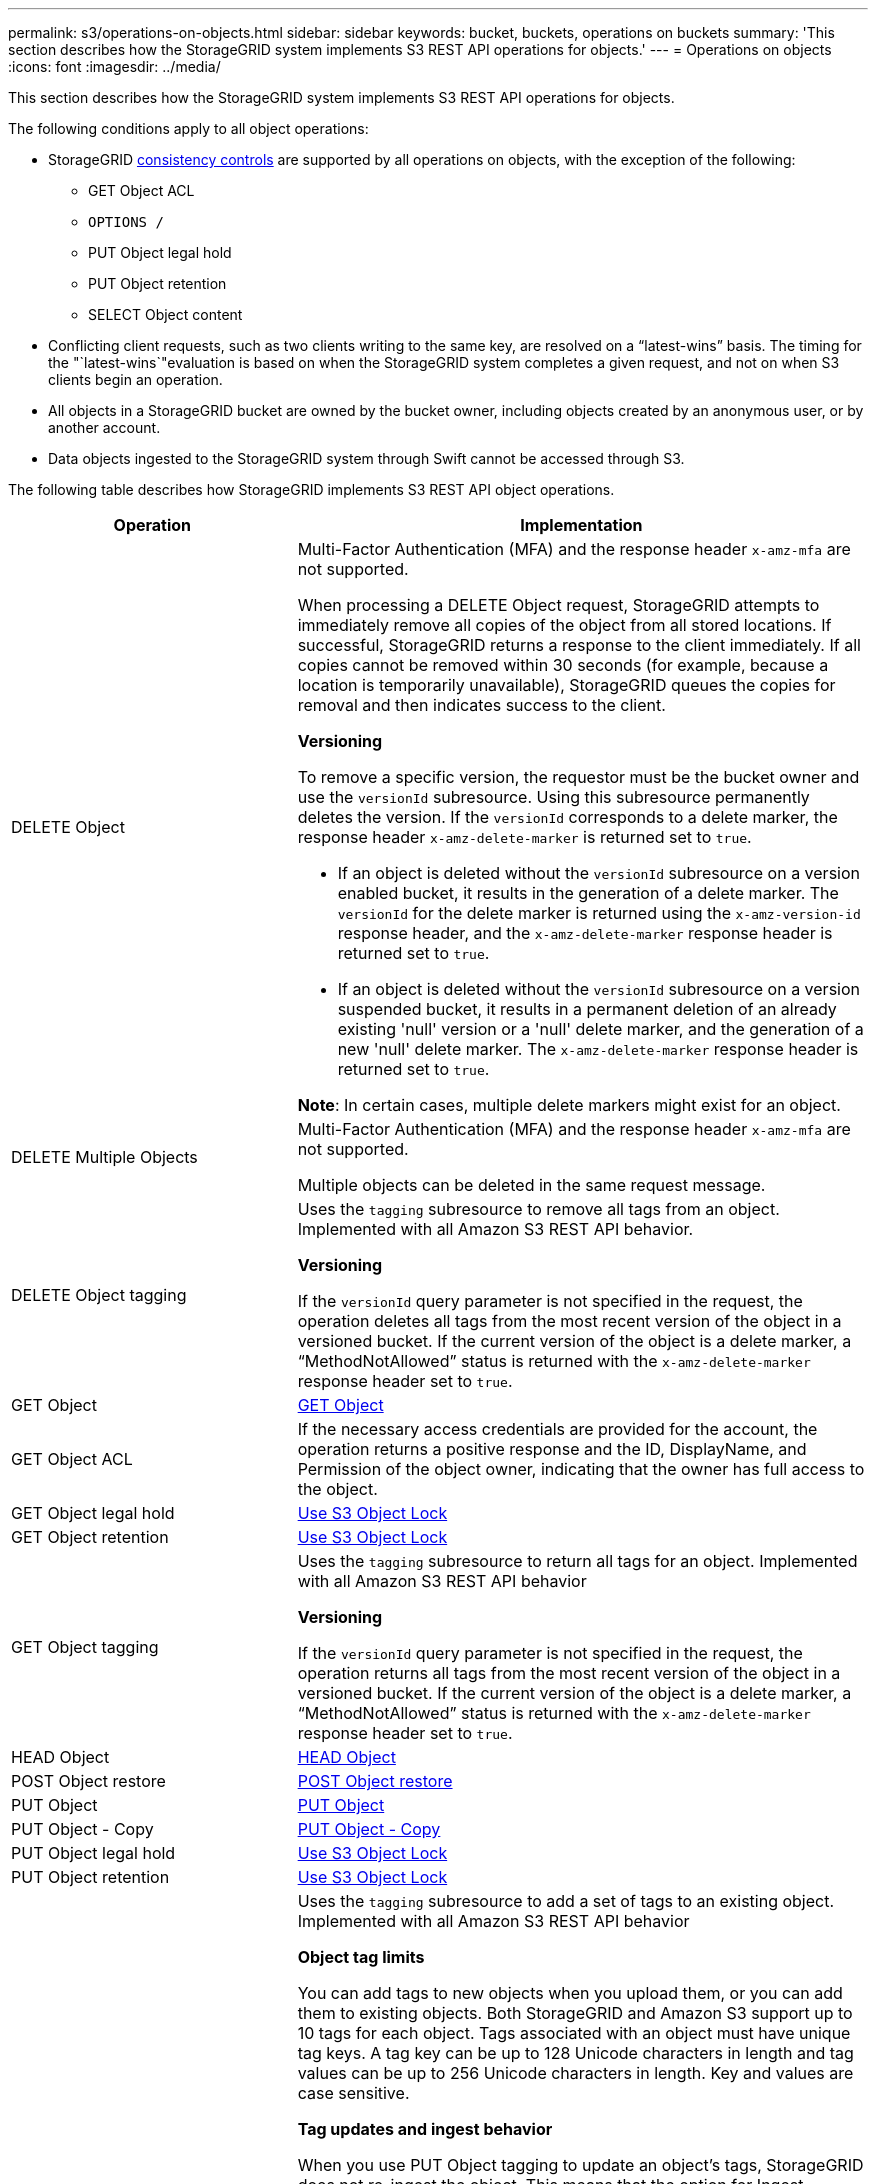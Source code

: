 ---
permalink: s3/operations-on-objects.html
sidebar: sidebar
keywords: bucket, buckets, operations on buckets
summary: 'This section describes how the StorageGRID system implements S3 REST API operations for objects.'
---
= Operations on objects
:icons: font
:imagesdir: ../media/

[.lead]
This section describes how the StorageGRID system implements S3 REST API operations for objects.

The following conditions apply to all object operations:

* StorageGRID xref:consistency-controls.adoc[consistency controls] are supported by all operations on objects, with the exception of the following:
 ** GET Object ACL
 ** `OPTIONS /`
 ** PUT Object legal hold
 ** PUT Object retention
 ** SELECT Object content
* Conflicting client requests, such as two clients writing to the same key, are resolved on a "`latest-wins`" basis. The timing for the "`latest-wins`"evaluation is based on when the StorageGRID system completes a given request, and not on when S3 clients begin an operation.
* All objects in a StorageGRID bucket are owned by the bucket owner, including objects created by an anonymous user, or by another account.
* Data objects ingested to the StorageGRID system through Swift cannot be accessed through S3.

The following table describes how StorageGRID implements S3 REST API object operations.

[cols="1a,2a" options="header"]
|===
| Operation| Implementation
|DELETE Object
|Multi-Factor Authentication (MFA) and the response header `x-amz-mfa` are not supported.

When processing a DELETE Object request, StorageGRID attempts to immediately remove all copies of the object from all stored locations. If successful, StorageGRID returns a response to the client immediately. If all copies cannot be removed within 30 seconds (for example, because a location is temporarily unavailable), StorageGRID queues the copies for removal and then indicates success to the client.

*Versioning*

To remove a specific version, the requestor must be the bucket owner and use the `versionId` subresource. Using this subresource permanently deletes the version. If the `versionId` corresponds to a delete marker, the response header `x-amz-delete-marker` is returned set to `true`.

* If an object is deleted without the `versionId` subresource on a version enabled bucket, it results in the generation of a delete marker. The `versionId` for the delete marker is returned using the `x-amz-version-id` response header, and the `x-amz-delete-marker` response header is returned set to `true`.
* If an object is deleted without the `versionId` subresource on a version suspended bucket, it results in a permanent deletion of an already existing 'null' version or a 'null' delete marker, and the generation of a new 'null' delete marker. The `x-amz-delete-marker` response header is returned set to `true`.

*Note*: In certain cases, multiple delete markers might exist for an object.

|DELETE Multiple Objects
|Multi-Factor Authentication (MFA) and the response header `x-amz-mfa` are not supported.

Multiple objects can be deleted in the same request message.

|DELETE Object tagging
|Uses the `tagging` subresource to remove all tags from an object. Implemented with all Amazon S3 REST API behavior.

*Versioning*

If the `versionId` query parameter is not specified in the request, the operation deletes all tags from the most recent version of the object in a versioned bucket. If the current version of the object is a delete marker, a "`MethodNotAllowed`" status is returned with the `x-amz-delete-marker` response header set to `true`.

|GET Object
|xref:get-object.adoc[GET Object]

|GET Object ACL
|If the necessary access credentials are provided for the account, the operation returns a positive response and the ID, DisplayName, and Permission of the object owner, indicating that the owner has full access to the object.

|GET Object legal hold
|xref:s3-rest-api-supported-operations-and-limitations.adoc[Use S3 Object Lock]

|GET Object retention
|xref:s3-rest-api-supported-operations-and-limitations.adoc[Use S3 Object Lock]

|GET Object tagging
|Uses the `tagging` subresource to return all tags for an object. Implemented with all Amazon S3 REST API behavior

*Versioning*

If the `versionId` query parameter is not specified in the request, the operation returns all tags from the most recent version of the object in a versioned bucket. If the current version of the object is a delete marker, a "`MethodNotAllowed`" status is returned with the `x-amz-delete-marker` response header set to `true`.

|HEAD Object
|xref:head-object.adoc[HEAD Object]

|POST Object restore
|xref:post-object-restore.adoc[POST Object restore]

|PUT Object
|xref:put-object.adoc[PUT Object]

|PUT Object - Copy
|xref:put-object-copy.adoc[PUT Object - Copy]

|PUT Object legal hold
|xref:s3-rest-api-supported-operations-and-limitations.adoc[Use S3 Object Lock]

|PUT Object retention
|xref:s3-rest-api-supported-operations-and-limitations.adoc[Use S3 Object Lock]

|PUT Object tagging
|Uses the `tagging` subresource to add a set of tags to an existing object. Implemented with all Amazon S3 REST API behavior

*Object tag limits*

You can add tags to new objects when you upload them, or you can add them to existing objects. Both StorageGRID and Amazon S3 support up to 10 tags for each object. Tags associated with an object must have unique tag keys. A tag key can be up to 128 Unicode characters in length and tag values can be up to 256 Unicode characters in length. Key and values are case sensitive.

*Tag updates and ingest behavior*

When you use PUT Object tagging to update an object's tags, StorageGRID does not re-ingest the object. This means that the option for Ingest Behavior specified in the matching ILM rule is not used. Any changes to object placement that are triggered by the update are made when ILM is re-evaluated by normal background ILM processes.

This means that if the ILM rule uses the Strict option for ingest behavior, no action is taken if the required object placements cannot be made (for example, because a newly required location is unavailable). The updated object retains its current placement until the required placement is possible.

*Resolving conflicts*

Conflicting client requests, such as two clients writing to the same key, are resolved on a "`latest-wins`" basis. The timing for the "`latest-wins`"evaluation is based on when the StorageGRID system completes a given request, and not on when S3 clients begin an operation.

*Versioning*

If the `versionId` query parameter is not specified in the request, the operation add tags to the most recent version of the object in a versioned bucket. If the current version of the object is a delete marker, a "`MethodNotAllowed`" status is returned with the `x-amz-delete-marker` response header set to `true`.

|===

.Related information

xref:s3-operations-tracked-in-audit-logs.adoc[S3 operations tracked in audit logs]
